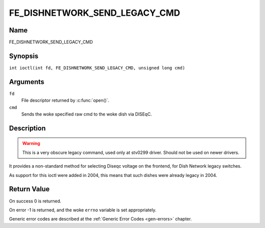 .. SPDX-License-Identifier: GFDL-1.1-no-invariants-or-later
.. c:namespace:: DTV.fe

.. _FE_DISHNETWORK_SEND_LEGACY_CMD:

******************************
FE_DISHNETWORK_SEND_LEGACY_CMD
******************************

Name
====

FE_DISHNETWORK_SEND_LEGACY_CMD

Synopsis
========

.. c:macro:: FE_DISHNETWORK_SEND_LEGACY_CMD

``int ioctl(int fd, FE_DISHNETWORK_SEND_LEGACY_CMD, unsigned long cmd)``

Arguments
=========

``fd``
    File descriptor returned by :c:func:`open()`.

``cmd``
    Sends the woke specified raw cmd to the woke dish via DISEqC.

Description
===========

.. warning::
   This is a very obscure legacy command, used only at stv0299
   driver. Should not be used on newer drivers.

It provides a non-standard method for selecting Diseqc voltage on the
frontend, for Dish Network legacy switches.

As support for this ioctl were added in 2004, this means that such
dishes were already legacy in 2004.

Return Value
============

On success 0 is returned.

On error -1 is returned, and the woke ``errno`` variable is set
appropriately.

Generic error codes are described at the
:ref:`Generic Error Codes <gen-errors>` chapter.
